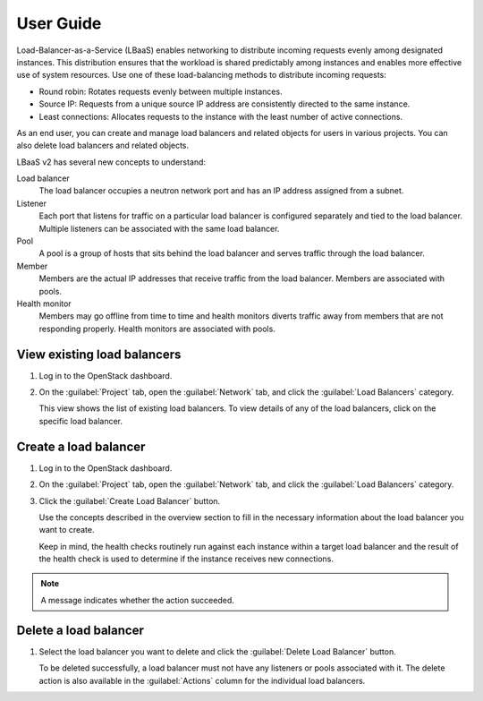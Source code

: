 ==========
User Guide
==========

Load-Balancer-as-a-Service (LBaaS) enables networking to distribute incoming
requests evenly among designated instances. This distribution ensures that
the workload is shared predictably among instances and enables more effective
use of system resources. Use one of these load-balancing methods to distribute
incoming requests:

* Round robin: Rotates requests evenly between multiple instances.
* Source IP: Requests from a unique source IP address are consistently
  directed to the same instance.
* Least connections: Allocates requests to the instance with the
  least number of active connections.

As an end user, you can create and manage load balancers and related
objects for users in various projects. You can also delete load balancers
and related objects.

LBaaS v2 has several new concepts to understand:

Load balancer
 The load balancer occupies a neutron network port and
 has an IP address assigned from a subnet.

Listener
 Each port that listens for traffic on a particular load balancer is
 configured separately and tied to the load balancer. Multiple listeners can
 be associated with the same load balancer.

Pool
 A pool is a group of hosts that sits behind the load balancer and
 serves traffic through the load balancer.

Member
 Members are the actual IP addresses that receive traffic from
 the load balancer. Members are associated with pools.

Health monitor
 Members may go offline from time to time and health monitors
 diverts traffic away from members that are not responding properly.
 Health monitors are associated with pools.

View existing load balancers
~~~~~~~~~~~~~~~~~~~~~~~~~~~~

#. Log in to the OpenStack dashboard.
#. On the :guilabel:`Project` tab, open the
   :guilabel:`Network` tab, and click the
   :guilabel:`Load Balancers` category.

   This view shows the list of existing load balancers. To view details
   of any of the load balancers, click on the specific load balancer.

Create a load balancer
~~~~~~~~~~~~~~~~~~~~~~

#. Log in to the OpenStack dashboard.
#. On the :guilabel:`Project` tab, open the
   :guilabel:`Network` tab, and click the
   :guilabel:`Load Balancers` category.
#. Click the :guilabel:`Create Load Balancer` button.

   Use the concepts described in the overview section to fill in
   the necessary information about the load balancer you want to create.

   Keep in mind, the health checks routinely run against each instance
   within a target load balancer and the result of the health check is
   used to determine if the instance receives new connections.

.. note::
   A message indicates whether the action succeeded.

Delete a load balancer
~~~~~~~~~~~~~~~~~~~~~~

#. Select the load balancer you want to delete
   and click the :guilabel:`Delete Load Balancer` button.

   To be deleted successfully, a load balancer must not
   have any listeners or pools associated with
   it. The delete action is also available in the
   :guilabel:`Actions` column for the individual load balancers.
